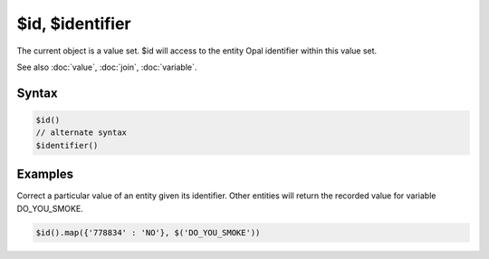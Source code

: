 $id, $identifier
================

The current object is a value set. $id will access to the entity Opal identifier within this value set.

See also :doc:`value`, :doc:`join`, :doc:`variable`.

Syntax
------

.. code-block:: javascript

  $id()
  // alternate syntax
  $identifier()

Examples
--------

Correct a particular value of an entity given its identifier. Other entities will return the recorded value for variable DO_YOU_SMOKE.

.. code-block:: javascript

  $id().map({'778834' : 'NO'}, $('DO_YOU_SMOKE'))
